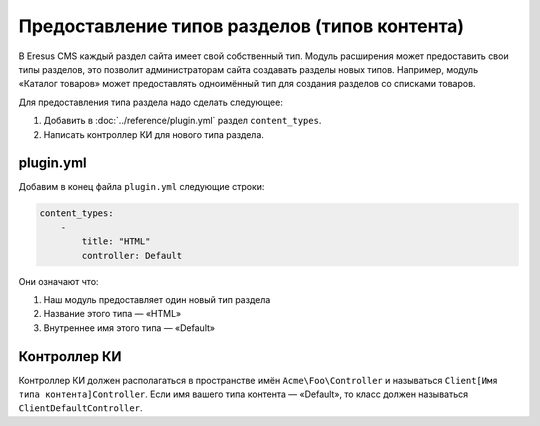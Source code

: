 Предоставление типов разделов (типов контента)
=============================================

В Eresus CMS каждый раздел сайта имеет свой собственный тип. Модуль расширения может предоставить
свои типы разделов, это позволит администраторам сайта создавать разделы новых типов. Например,
модуль «Каталог товаров» может предоставлять одноимённый тип для создания разделов со списками товаров.

Для предоставления типа раздела надо сделать следующее:

#. Добавить в :doc:`../reference/plugin.yml` раздел ``content_types``.
#. Написать контроллер КИ для нового типа раздела.

plugin.yml
-------------------

Добавим в конец файла ``plugin.yml`` следующие строки:

.. code-block:: yaml

   content_types:
       -
           title: "HTML"
           controller: Default

Они означают что:

#. Наш модуль предоставляет один новый тип раздела
#. Название этого типа — «HTML»
#. Внутреннее имя этого типа — «Default»

Контроллер КИ
-------------

Контроллер КИ должен располагаться в пространстве имён ``Acme\Foo\Controller`` и называться
``Client[Имя типа контента]Controller``. Если имя вашего типа контента — «Default», то класс
должен называться ``ClientDefaultController``.

